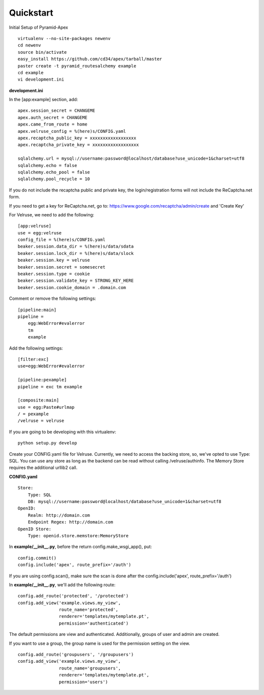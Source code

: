 Quickstart
==========

Initial Setup of Pyramid-Apex

::

  virtualenv --no-site-packages newenv
  cd newenv
  source bin/activate
  easy_install https://github.com/cd34/apex/tarball/master
  paster create -t pyramid_routesalchemy example
  cd example
  vi development.ini

**development.ini**

In the [app:example] section, add:

::

    apex.session_secret = CHANGEME
    apex.auth_secret = CHANGEME
    apex.came_from_route = home
    apex.velruse_config = %(here)s/CONFIG.yaml
    apex.recaptcha_public_key = xxxxxxxxxxxxxxxxxx
    apex.recaptcha_private_key = xxxxxxxxxxxxxxxxxx

    sqlalchemy.url = mysql://username:password@localhost/database?use_unicode=1&charset=utf8
    sqlalchemy.echo = false
    sqlalchemy.echo_pool = false
    sqlalchemy.pool_recycle = 10

If you do not include the recaptcha public and private key, the 
login/registration forms will not include the ReCaptcha.net form.

If you need to get a key for ReCaptcha.net, go to:
https://www.google.com/recaptcha/admin/create and 'Create Key'

For Velruse, we need to add the following:

::

    [app:velruse]
    use = egg:velruse
    config_file = %(here)s/CONFIG.yaml
    beaker.session.data_dir = %(here)s/data/sdata
    beaker.session.lock_dir = %(here)s/data/slock
    beaker.session.key = velruse
    beaker.session.secret = somesecret
    beaker.session.type = cookie
    beaker.session.validate_key = STRONG_KEY_HERE
    beaker.session.cookie_domain = .domain.com

Comment or remove the following settings:

::

    [pipeline:main]
    pipeline =
        egg:WebError#evalerror
        tm
        example

Add the following settings:

::

    [filter:exc]
    use=egg:WebError#evalerror

    [pipeline:pexample]
    pipeline = exc tm example

    [composite:main]
    use = egg:Paste#urlmap
    / = pexample
    /velruse = velruse

If you are going to be developing with this virtualenv:

::

    python setup.py develop

Create your CONFIG.yaml file for Velruse. Currently, we need to access the
backing store, so, we've opted to use Type: SQL. You can use any store as
long as the backend can be read without calling /velruse/authinfo. The
Memory Store requires the additional urllib2 call.

**CONFIG.yaml**

::

    Store:
        Type: SQL
        DB: mysql://username:password@localhost/database?use_unicode=1&charset=utf8
    OpenID:
        Realm: http://domain.com
        Endpoint Regex: http://domain.com
    OpenID Store:
        Type: openid.store.memstore:MemoryStore

In **example/__init__.py**, before the return config.make_wsgi_app(), put:

::

    config.commit()
    config.include('apex', route_prefix='/auth')

If you are using config.scan(), make sure the scan is done after the
config.include('apex', route_prefix='/auth')

In **example/__init__.py**, we'll add the following route:

::

    config.add_route('protected', '/protected')
    config.add_view('example.views.my_view',
                    route_name='protected',
                    renderer='templates/mytemplate.pt',
                    permission='authenticated')

The default permissions are view and authenticated. Additionally, groups
of user and admin are created.

If you want to use a group, the group name is used for the permission setting
on the view.

::

    config.add_route('groupusers', '/groupusers')
    config.add_view('example.views.my_view',
                    route_name='groupusers',
                    renderer='templates/mytemplate.pt',
                    permission='users')
